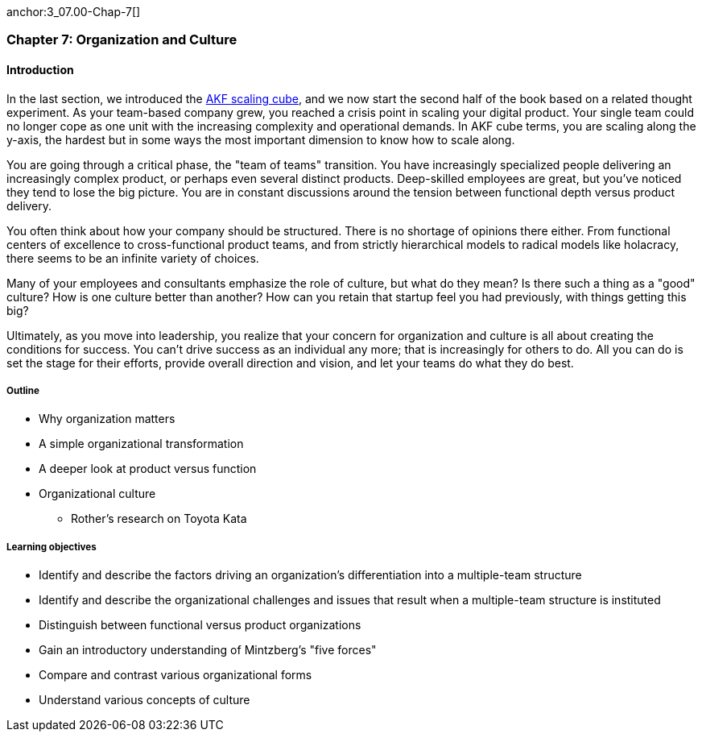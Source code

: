 anchor:3_07.00-Chap-7[]

=== Chapter 7: Organization and Culture

==== Introduction

In the last section, we introduced the xref:AKF-cube[AKF scaling cube], and we now start the second half of the book based on a related thought experiment. As your team-based company grew, you reached a crisis point in scaling your digital product. Your single team could no longer cope as one unit with the increasing complexity and operational demands. In AKF cube terms, you are scaling along the y-axis, the hardest but in some ways the most important dimension to know how to scale along.

You are going through a critical phase, the "team of teams" transition. You have increasingly specialized people delivering an increasingly complex product, or perhaps even several distinct products. Deep-skilled employees are great, but you've noticed they tend to lose the big picture. You are in constant discussions around the tension between functional depth versus product delivery.

You often think about how your company should be structured. There is no shortage of opinions there either. From functional centers of excellence to cross-functional product teams, and from strictly hierarchical models to radical models like holacracy, there seems to be an infinite variety of choices.

Many of your employees and consultants emphasize the role of culture, but what do they mean? Is there such a thing as a "good" culture? How is one culture better than another? How can you retain that startup feel you had previously, with things getting this big?

Ultimately, as you move into leadership, you realize that your concern for organization and culture is all about creating the conditions for success. You can't drive success as an individual any more; that is increasingly for others to do. All you can do is set the stage for their efforts, provide overall direction and vision, and let your teams do what they do best.

===== Outline
* Why organization matters
* A simple organizational transformation
* A deeper look at product versus function

* Organizational culture
** Rother's research on Toyota Kata

===== Learning objectives

* Identify and describe the factors driving an organization's differentiation into a multiple-team structure
* Identify and describe the organizational challenges and issues that result when a multiple-team structure is instituted
* Distinguish between functional versus product organizations
* Gain an introductory understanding of Mintzberg's "five forces"
* Compare and contrast various organizational forms
* Understand various concepts of culture
